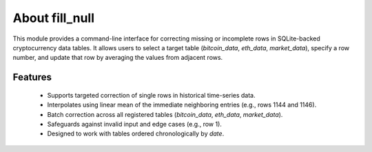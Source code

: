 About fill_null
===================================================

This module provides a command-line interface for correcting missing or incomplete rows
in SQLite-backed cryptocurrency data tables. It allows users to select a target table 
(`bitcoin_data`, `eth_data`, `market_data`), specify a row number, and update that row 
by averaging the values from adjacent rows.

Features
----------
 - Supports targeted correction of single rows in historical time-series data.
 - Interpolates using linear mean of the immediate neighboring entries (e.g., rows 1144 and 1146).
 - Batch correction across all registered tables (`bitcoin_data`, `eth_data`, `market_data`).
 - Safeguards against invalid input and edge cases (e.g., row 1).
 - Designed to work with tables ordered chronologically by `date`.


